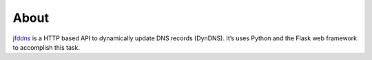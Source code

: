 About
-----

`jfddns <https://pypi.org/project/jfddns>`_  is a HTTP based API to
dynamically update DNS records (DynDNS). It’s uses Python and the
Flask web framework to accomplish this task.
